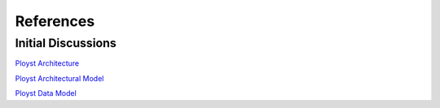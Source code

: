 References
==========

Initial Discussions
-------------------

`Ployst Architecture
<https://docs.google.com/document/d/1C1pVPWS33lozHm-LZamKVc8FCrqAlpfNVseXzu6c_Cg/edit>`_

`Ployst Architectural Model
<https://docs.google.com/drawings/d/13MJS2Hhr281Bf3x_NhYQOFFv-3M4BsLviQcGE9wy1sQ/edit>`_

`Ployst Data Model
<https://docs.google.com/drawings/d/1tWhxPzuBWYWlxoo4mueNnkUcSG3HrK6691bS6XbQ_xw/edit>`_
